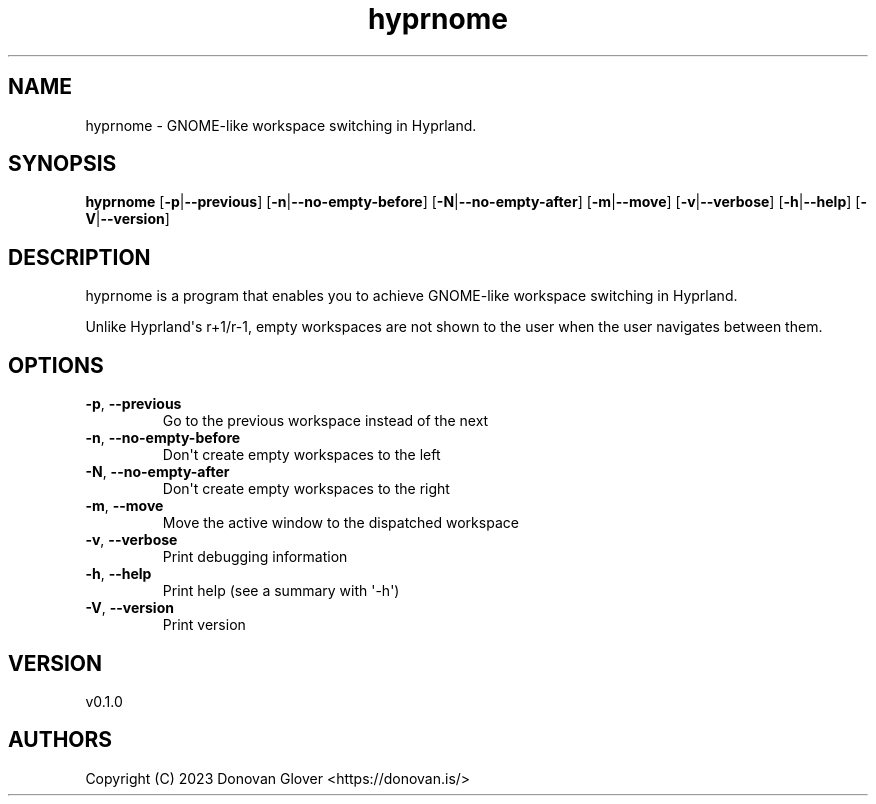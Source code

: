 .ie \n(.g .ds Aq \(aq
.el .ds Aq '
.TH hyprnome 1  "hyprnome 0.1.0" 
.SH NAME
hyprnome \- GNOME\-like workspace switching in Hyprland.
.SH SYNOPSIS
\fBhyprnome\fR [\fB\-p\fR|\fB\-\-previous\fR] [\fB\-n\fR|\fB\-\-no\-empty\-before\fR] [\fB\-N\fR|\fB\-\-no\-empty\-after\fR] [\fB\-m\fR|\fB\-\-move\fR] [\fB\-v\fR|\fB\-\-verbose\fR] [\fB\-h\fR|\fB\-\-help\fR] [\fB\-V\fR|\fB\-\-version\fR] 
.SH DESCRIPTION
.PP
hyprnome is a program that enables you to achieve GNOME\-like workspace switching in Hyprland.
.PP
Unlike Hyprland\*(Aqs r+1/r\-1, empty workspaces are not shown to the user when the user navigates
between them.
.SH OPTIONS
.TP
\fB\-p\fR, \fB\-\-previous\fR
Go to the previous workspace instead of the next
.TP
\fB\-n\fR, \fB\-\-no\-empty\-before\fR
Don\*(Aqt create empty workspaces to the left
.TP
\fB\-N\fR, \fB\-\-no\-empty\-after\fR
Don\*(Aqt create empty workspaces to the right
.TP
\fB\-m\fR, \fB\-\-move\fR
Move the active window to the dispatched workspace
.TP
\fB\-v\fR, \fB\-\-verbose\fR
Print debugging information
.TP
\fB\-h\fR, \fB\-\-help\fR
Print help (see a summary with \*(Aq\-h\*(Aq)
.TP
\fB\-V\fR, \fB\-\-version\fR
Print version
.SH VERSION
v0.1.0
.SH AUTHORS
Copyright (C) 2023 Donovan Glover <https://donovan.is/>
